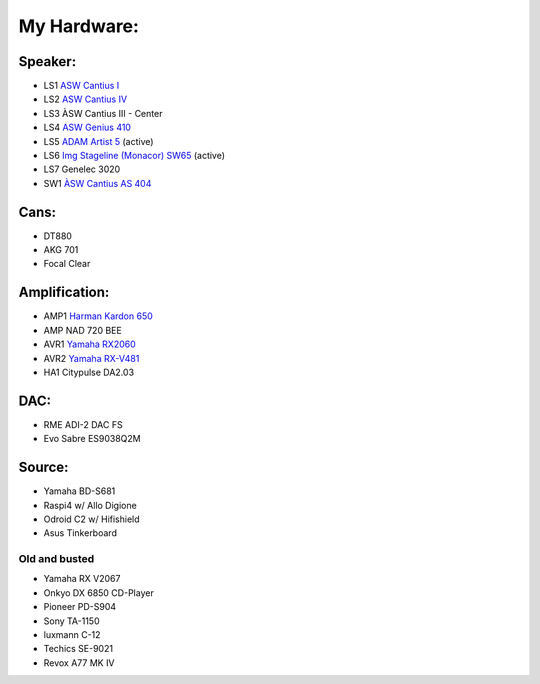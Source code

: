 My Hardware:
------------

Speaker:
________

* LS1 `ASW Cantius I <https://https://hifi-wiki.com/index.php/ASW_Cantius_I>`_

* LS2 `ASW Cantius IV <https://hifi-wiki.com/index.php/ASW_Cantius_IV>`_

* LS3 ÀSW Cantius III - Center

* LS4 `ASW Genius 410 <https://www.connect.de/testbericht/im-test-standlautsprecher-asw-genius-410-1116731.html>`_

* LS5 `ADAM Artist 5 <https://www.bonedo.de/artikel/einzelansicht/adam-audio-artist-5/3.html>`_ (active)

* LS6 `Img Stageline (Monacor) SW65 <https://www.monacor.com/products/pa-technology/speakers-/speaker-systems/active-speaker-systems/sound-65-sw/>`_ (active)

* LS7 Genelec 3020

* SW1 `ÀSW Cantius AS 404 <https://web.archive.org/web/20101202020201/http://www.asw-loudspeaker.com/asw-we/produkte/cantius/cantius-as-404-subwoofer.php?sprache=>`_

Cans:
_____
* DT880
* AKG 701
* Focal Clear

Amplification:
______________

* AMP1 `Harman Kardon 650 <https://www.hifi-wiki.de/index.php/Harman/kardon_HK_650>`_
* AMP NAD 720 BEE
* AVR1 `Yamaha RX2060 <https://usa.yamaha.com/products/audio_visual/av_receivers_amps/rx-a2060_u/specs.html>`_
* AVR2 `Yamaha RX-V481 <https://usa.yamaha.com/products/audio_visual/av_receivers_amps/rx-v481_u/specs.html>`_
* HA1  Citypulse DA2.03

DAC:
____

* RME ADI-2 DAC FS
* Evo Sabre ES9038Q2M

Source:
_______
* Yamaha BD-S681
* Raspi4 w/ Allo Digione
* Odroid C2 w/ Hifishield
* Asus Tinkerboard

Old and busted
^^^^^^^^^^^^^^

* Yamaha RX V2067
* Onkyo DX 6850 CD-Player
* Pioneer PD-S904
* Sony TA-1150
* luxmann C-12
* Techics SE-9021
* Revox A77 MK IV
